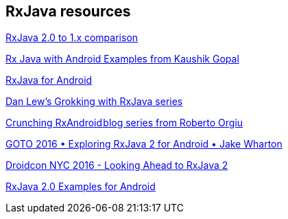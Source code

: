 [[resources_rxjava]]
== RxJava resources


https://github.com/ReactiveX/RxJava/wiki/What's-different-in-2.0[RxJava 2.0 to 1.x comparison]

https://github.com/kaushikgopal/RxJava-Android-Samples[Rx Java with Android Examples from Kaushik Gopal]

https://medium.com/@kurtisnusbaum/rxandroid-basics-part-1-c0d5edcf6850#.l74zr3mgh[RxJava for Android]

http://blog.danlew.net/2014/09/15/grokking-rxjava-part-1[Dan Lew’s Grokking with RxJava series]

https://github.com/tiwiz/RxAndroidCrunch[Crunching RxAndroid blog series from Roberto Orgiu]

https://www.youtube.com/watch?v=htIXKI5gOQU[GOTO 2016 • Exploring RxJava 2 for Android • Jake Wharton]

https://www.youtube.com/watch?v=hcxMtomE6fI&t=1934s[Droidcon NYC 2016 - Looking Ahead to RxJava 2]

https://github.com/amitshekhariitbhu/RxJava2-Android-Samples[RxJava 2.0 Examples for Android]

